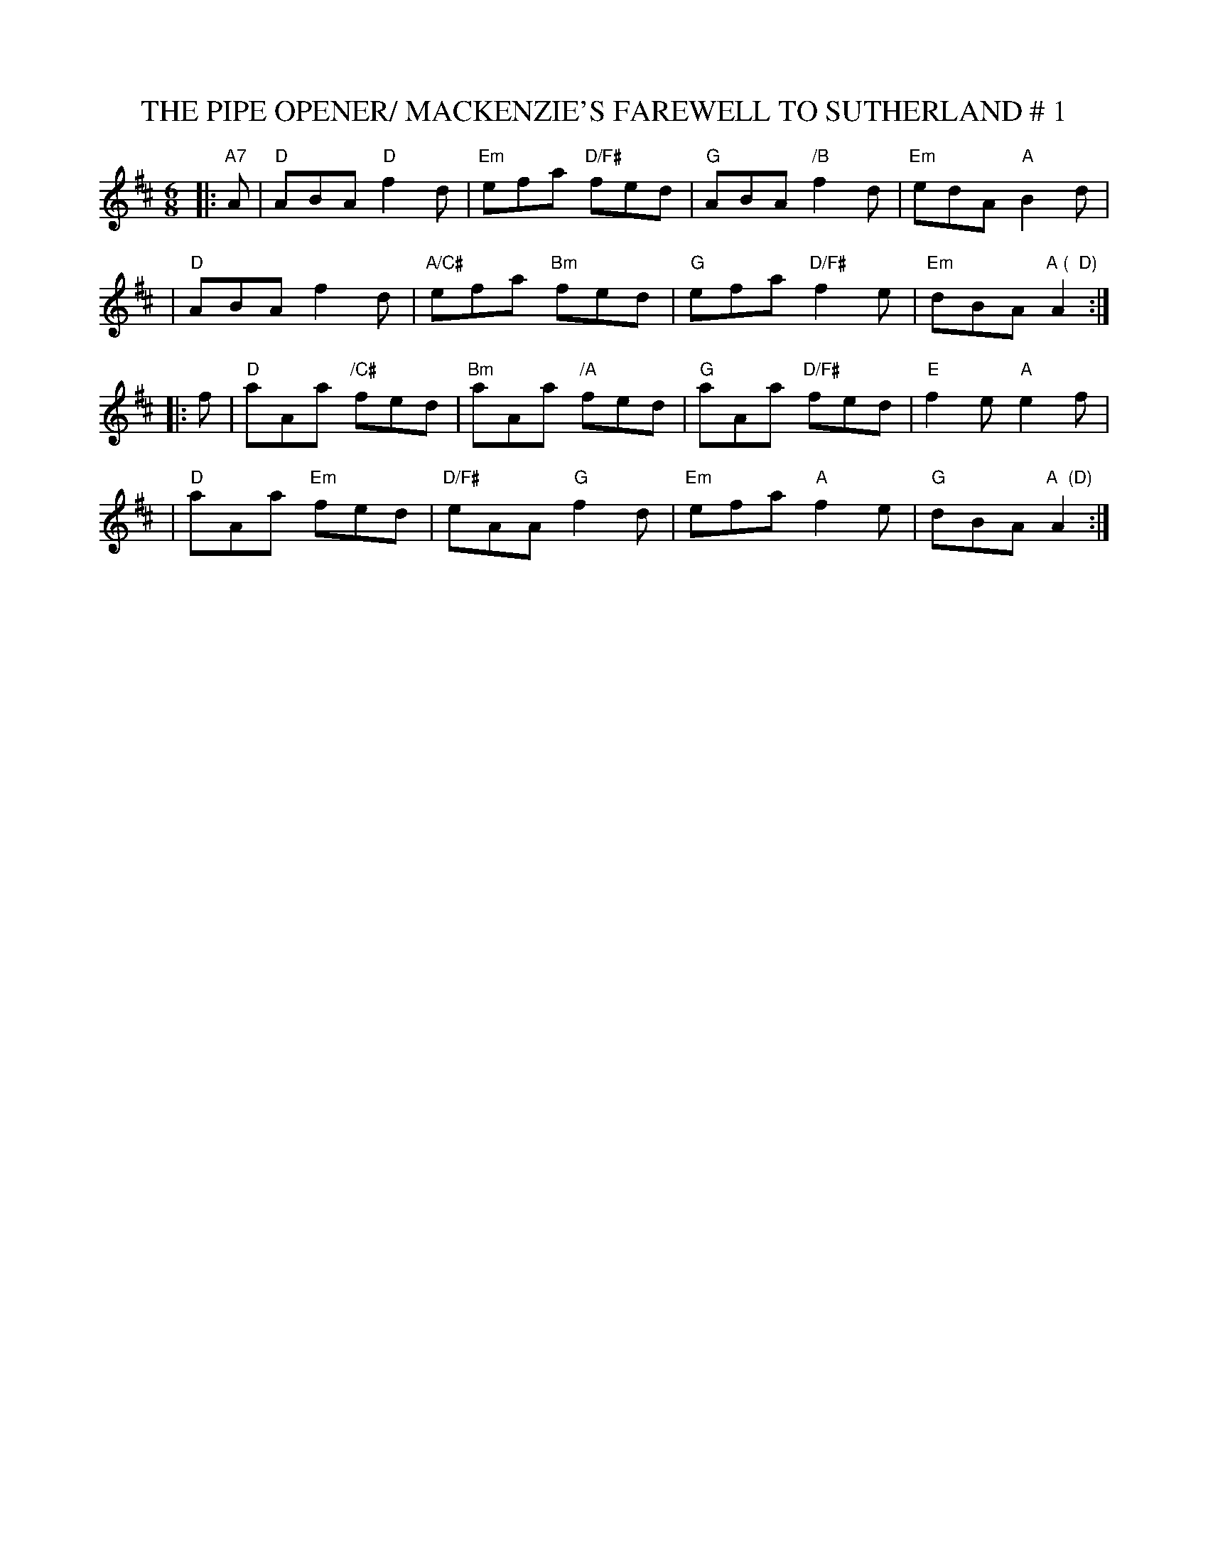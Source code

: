 X:7
T:THE PIPE OPENER/ MACKENZIE'S FAREWELL TO SUTHERLAND # 1
M:6/8
L:1/16
S:5 X 32 JIG   1,2,3/ 2 1   ABC TUNE FINDER/CHORDS - SFO PUCKETT
R:JIG
K:D
|:"A7"A2|"D" A2B2A2 "D"f4d2 |"Em" e2f2a2 "D/F#" f2e2d2|"G" A2B2A2 "/B"f4d2| "Em" e2d2A2 "A" B4d2|!
|"D" A2B2A2 f4d2| "A/C#" e2f2a2 "Bm" f2e2d2| "G" e2f2a2 "D/F#" f4e2|"Em"d2B2A2 "A (  D)" A4:|!
|:f2| "D" a2A2a2 "/C#" f2e2d2|"Bm" a2A2a2 "/A" f2e2d2|"G" a2A2a2 "D/F#"f2e2d2| "E"  f4e2 "A" e4f2|!
|"D" a2A2a2 "Em" f2e2d2| "D/F#" e2A2A2 "G" f4d2|"Em" e2f2a2 "A" f4e2|"G"d2B2A2 "A  (D)" A4:|
